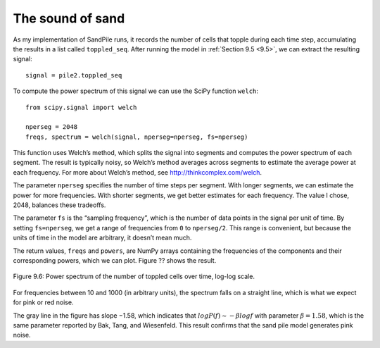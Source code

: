 The sound of sand
-----------------
As my implementation of SandPile runs, it records the number of cells that topple during each time step, accumulating the results in a list called ``toppled_seq``. After running the model in :ref:`Section 9.5 <9.5>`, we can extract the resulting signal:

::

    signal = pile2.toppled_seq

To compute the power spectrum of this signal we can use the SciPy function ``welch``:

::
        
    from scipy.signal import welch

    nperseg = 2048
    freqs, spectrum = welch(signal, nperseg=nperseg, fs=nperseg)

This function uses Welch’s method, which splits the signal into segments and computes the power spectrum of each segment. The result is typically noisy, so Welch’s method averages across segments to estimate the average power at each frequency. For more about Welch’s method, see http://thinkcomplex.com/welch.

The parameter ``nperseg`` specifies the number of time steps per segment. With longer segments, we can estimate the power for more frequencies. With shorter segments, we get better estimates for each frequency. The value I chose, 2048, balances these tradeoffs.

The parameter ``fs`` is the “sampling frequency”, which is the number of data points in the signal per unit of time. By setting ``fs=nperseg``, we get a range of frequencies from ``0`` to ``nperseg/2``. This range is convenient, but because the units of time in the model are arbitrary, it doesn’t mean much.

The return values, ``freqs`` and ``powers``, are NumPy arrays containing the frequencies of the components and their corresponding powers, which we can plot. Figure ?? shows the result.

.. figure:: Figures/figure_9.6.png
    :align: center
    :alt: "Figure Figure 9.6: Power spectrum of the number of toppled cells over time, log-log scale."

    Figure 9.6: Power spectrum of the number of toppled cells over time, log-log scale.


For frequencies between 10 and 1000 (in arbitrary units), the spectrum falls on a straight line, which is what we expect for pink or red noise.

The gray line in the figure has slope −1.58, which indicates that :math:`logP(f) ∼ −β logf` with parameter :math:`β=1.58`, which is the same parameter reported by Bak, Tang, and Wiesenfeld. This result confirms that the sand pile model generates pink noise.

